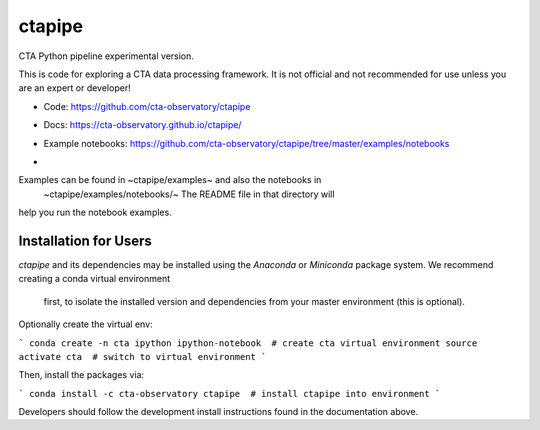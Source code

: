 =======
ctapipe
=======

CTA Python pipeline experimental version.

This is code for exploring a CTA data processing framework. It is not
official and not recommended for use unless you are an expert or developer!

* Code: https://github.com/cta-observatory/ctapipe
* Docs: https://cta-observatory.github.io/ctapipe/
* Example notebooks: https://github.com/cta-observatory/ctapipe/tree/master/examples/notebooks

* .. image:: http://img.shields.io/travis/cta-observatory/ctapipe.svg?branch=master
    :target: https://travis-ci.org/cta-observatory/ctapipe
    :alt: Test Status


Examples can be found in ~ctapipe/examples~ and also the notebooks in
 ~ctapipe/examples/notebooks/~ The README file in that directory will
help you run the notebook examples.

Installation for Users
----------------------

*ctapipe* and its dependencies may be installed using the *Anaconda* or
*Miniconda* package system. We recommend creating a conda virtual environment
 first, to isolate the installed version and dependencies from your master
 environment (this is optional).


Optionally create the virtual env:

```
conda create -n cta ipython ipython-notebook  # create cta virtual environment
source activate cta  # switch to virtual environment
```

Then, install the packages via:

```
conda install -c cta-observatory ctapipe  # install ctapipe into environment
```

Developers should follow the development install instructions found in the
documentation above.
